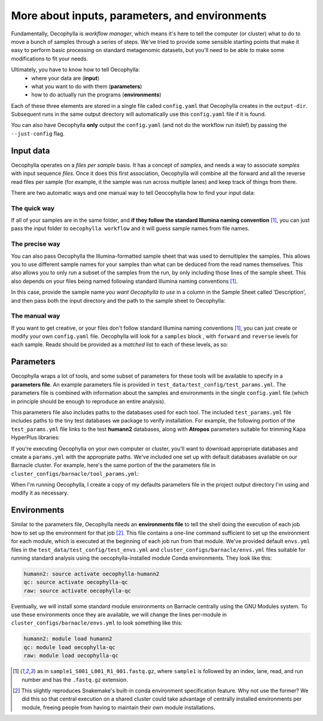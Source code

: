 More about inputs, parameters, and environments
===============================================

Fundamentally, Oecophylla is *workflow manager*, which means it's here to tell
the computer (or cluster) what to do to move a bunch of samples through a
series of steps. We've tried to provide some sensible starting points that make
it easy to perform basic processing on standard metagenomic datasets, but
you'll need to be able to make some modifications to fit your needs.

Ultimately, you have to know how to tell Oecophylla:
  - where your data are (**input**)
  - what you want to do with them (**parameters**)
  - how to do actually run the programs (**environments**)

Each of these three elements are stored in a single file called ``config.yaml``
that Oecophylla creates in the ``output-dir``. Subsequent runs in the same
output directory will automatically use this ``config.yaml`` file if it is
found. 

You can also have Oecophylla **only** output the ``config.yaml`` (and not do
the workflow run itslef) by passing the ``--just-config`` flag.


Input data
----------

Oecophylla operates on a *files per sample* basis. It has a concept of
*samples*, and needs a way to associate *samples* with input sequence *files*.
Once it does this first association, Oecophylla will combine all the forward
and all the reverse read files per sample (for example, it the sample was run
across multiple lanes) and keep track of things from there.

There are two automatic ways and one manual way to tell Oeocophylla how to find
your input data:


The quick way
~~~~~~~~~~~~~

If all of your samples are in the same folder, and **if they follow the
standard Illumina naming convention** [1]_, you can just pass the input folder to
``oecophylla workflow`` and it will guess sample names from file names. 


..  code-block:: bash
    :caption: this will find all six samples in the included test_reads 
    directory
    
    oecophylla workflow \
    --input-dir test_data/test_reads 


The precise way
~~~~~~~~~~~~~~~

You can also pass Oecophylla the Illumina-formatted sample sheet that was used
to demultiplex the samples. This allows you to use different sample names for
your samples than what can be deduced from the read names themselves. This also
allows you to only run a subset of the samples from the run, by only including
those lines of the sample sheet. This also depends on your files being named
following standard Illumina naming conventions [1]_. 

In this case, provide the sample name *you want Oecophylla to use* in a column
in the Sample Sheet called 'Description', and then pass both the input
directory and the path to the sample sheet to Oecophylla: 

..  code-block:: bash
    :caption: this will only run two of the 6 test samples provided:
    
    oecophylla workflow \
    --input-dir test_data/test_reads \
    --sample-sheet test_data/test_config/example_sample_sheet.txt


The manual way
~~~~~~~~~~~~~~

If you want to get creative, or your files don't follow standard Illumina
naming conventions [1]_, you can just create or modify your own ``config.yaml``
file. Oecophylla will look for a ``samples`` block , with ``forward`` and
``reverse`` levels for each sample. Reads should be provided as a *matched*
list to each of these levels, as so:


..  code-block:: yaml
    :caption: this is not recommended but some of you will do it anyway

    samples:
      sample_S22205:
        forward:
        - test_data/test_reads/S22205_S104_L001_R1_001.fastq.gz
        reverse:
        - test_data/test_reads/S22205_S104_L001_R2_001.fastq.gz
      sample_S22282:
        forward:
        - test_data/test_reads/S22282_S102_L001_R1_001.fastq.gz
        reverse:
        - test_data/test_reads/S22282_S102_L001_R2_001.fastq.gz


Parameters
----------

Oecophylla wraps a lot of tools, and some subset of parameters for these tools
will be available to specify in a **parameters file**. An example parameters
file is provided in ``test_data/test_config/test_params.yml``. The parameters
file is combined with information about the samples and environments in the
single ``config.yaml`` file (which in principle should be enough to reproduce
an entire analysis).

This parameters file also includes paths to the databases used for each tool.
The included ``test_params.yml`` file includes paths to the tiny test databases
we package to verify installation. For example, the following portion of the
``test_params.yml`` file links to the test **humann2** databases, along with **Atropos** parameters suitable for trimming Kapa HyperPlus libraries:

..  code-block:: yaml
    :caption: this has *relative* file paths, because executing the test runs with the --test parameter always produces outputs with ``test_data`` linked in the output directory

    atropos: ' -a GATCGGAAGAGCACACGTCTGAACTCCAGTCAC -A GATCGGAAGAGCGTCGTGTAGGGAAAGGAGTGT
      -q 15 --minimum-length 100 --pair-filter any'
    humann2:
      aa_db: test_data/test_dbs/uniref50_mini
      nt_db: test_data/test_dbs/chocophlan_test
      other: ''

If you're executing Oecophylla on your own computer or cluster, you'll want to
download appropriate databases and create a ``params.yml`` with the appropriate
paths. We've included one set up with default databases available on our
Barnacle cluster. For example, here's the same portion of the the parameters
file in ``cluster_configs/barnacle/tool_params.yml``:

..  code-block:: yaml
    :caption: notice that this has *absolute* file paths

    atropos: ' -a GATCGGAAGAGCACACGTCTGAACTCCAGTCAC -A GATCGGAAGAGCGTCGTGTAGGGAAAGGAGTGT
      -q 15 --minimum-length 100 --pair-filter any'
    humann2:
      aa_db: /databases/humann2_data/uniref90/uniref
      nt_db: /databases/humann2_data/full_chocophlan.v0.1.1/chocophlan
      other: ''

When I'm running Oecophylla, I create a copy of my defaults parameters file in
the project output directory I'm using and modify it as necessary.


Environments
------------

Similar to the parameters file, Oecophylla needs an **environments file** to
tell the shell doing the execution of each job how to set up the environment
for that job [2]_. This file contains a one-line command sufficient to set up
the environment for each module, which is executed at the beginning of each
job run from that module. We've provided default ``envs.yml`` files in the
``test_data/test_config/test_envs.yml`` and
``cluster_configs/barnacle/envs.yml`` files suitable for running standard
analysis using the oecophylla-installed module Conda environments. They look
like this:

..  code-block:: yaml

    humann2: source activate oecophylla-humann2
    qc: source activate oecophylla-qc
    raw: source activate oecophylla-qc

Eventually, we will install some standard module environments on Barnacle
centrally using the GNU Modules system. To use these environments once they
are available, we will change the lines per-module in
``cluster_configs/barnacle/envs.yml`` to look something like this:

..  code-block:: yaml

    humann2: module load humann2
    qc: module load oecophylla-qc
    raw: module load oecophylla-qc


.. [1] as in ``sample1_S001_L001_R1_001.fastq.gz``, where ``sample1`` is 
   followed by an index, lane, read, and run number and has the ``.fastq.gz``
   extension.

.. [2] This slightly reproduces Snakemake's built-in conda environment
   specification feature. Why not use the former? We did this so that central
   execution on a shared cluster could take advantage of centrally installed
   environments per module, freeing people from having to maintain their own
   module installations. 
